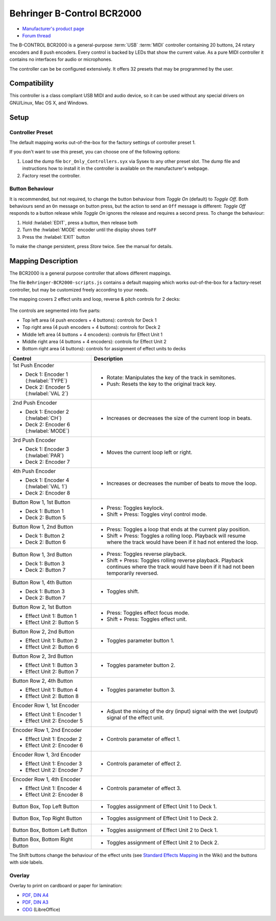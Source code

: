 Behringer B-Control BCR2000
===========================

- `Manufacturer's product page <https://www.behringer.com/behringer/product?modelCode=P0245>`_
- `Forum thread <https://mixxx.discourse.group/t/behringer-b-control-bcr2000/20287>`_

The B-CONTROL BCR2000 is a general-purpose :term:`USB` :term:`MIDI` controller containing 20 buttons, 24 rotary
encoders and 8 push encoders. Every control is backed by LEDs that show the current value. As a
pure MIDI controller it contains no interfaces for audio or microphones.

The controller can be be configured extensively.
It offers 32 presets that may be programmed by the user.

.. versionadded:: 2.3

Compatibility
-------------

This controller is a class compliant USB MIDI and audio device, so it can be used without any
special drivers on GNU/Linux, Mac OS X, and Windows.

Setup
-----
Controller Preset
^^^^^^^^^^^^^^^^^
The default mapping works out-of-the-box for the factory settings of controller preset 1.

If you don't want to use this preset, you can choose one of the
following options:

#. Load the dump file ``bcr_Only_Controllers.syx`` via Sysex to any other preset slot.
   The dump file and instructions how to install it in the controller is available on the
   manufacturer's webpage.
#. Factory reset the controller.

Button Behaviour
^^^^^^^^^^^^^^^^
It is recommended, but not required, to change the button behaviour from *Toggle On* (default)
to *Toggle Off*. Both behaviours send an ``On`` message on button press, but the action to
send an ``Off`` message is different: *Toggle Off* responds to a button release while *Toggle On*
ignores the release and requires a second press. To change the behaviour:

#. Hold :hwlabel:`EDIT`, press a button, then release both
#. Turn the :hwlabel:`MODE` encoder until the display shows ``toFF``
#. Press the :hwlabel:`EXIT` button

To make the change persistent, press *Store* twice. See the manual for details.

Mapping Description
-------------------
The BCR2000 is a general purpose controller that allows different mappings.

The file ``Behringer-BCR2000-scripts.js`` contains a default mapping which works
out-of-the-box for a factory-reset controller, but may be customized freely according to your needs.

The mapping covers 2 effect units and loop, reverse & pitch controls for 2 decks:

.. figure:: behringer_bcr2000.svg
  :width: 600

The controls are segmented into five parts:

- Top left area (4 push encoders + 4 buttons): controls for Deck 1
- Top right area (4 push encoders + 4 buttons): controls for Deck 2
- Middle left area (4 buttons + 4 encoders): controls for Effect Unit 1
- Middle right area (4 buttons + 4 encoders): controls for Effect Unit 2
- Bottom right area (4 buttons): controls for assignment of effect units to decks

+----------------------------------------+-----------------------------------------------------------------------------+
| Control                                | Description                                                                 |
+========================================+=============================================================================+
| 1st Push Encoder                       | - Rotate: Manipulates the key of the track in semitones.                    |
|                                        | - Push: Resets the key to the original track key.                           |
| - Deck 1: Encoder 1 (:hwlabel:`TYPE`)  |                                                                             |
| - Deck 2: Encoder 5 (:hwlabel:`VAL 2`) |                                                                             |
+----------------------------------------+-----------------------------------------------------------------------------+
| 2nd Push Encoder                       | - Increases or decreases the size of the current loop in beats.             |
|                                        |                                                                             |
| - Deck 1: Encoder 2 (:hwlabel:`CH`)    |                                                                             |
| - Deck 2: Encoder 6 (:hwlabel:`MODE`)  |                                                                             |
+----------------------------------------+-----------------------------------------------------------------------------+
| 3rd Push Encoder                       | - Moves the current loop left or right.                                     |
|                                        |                                                                             |
| - Deck 1: Encoder 3 (:hwlabel:`PAR`)   |                                                                             |
| - Deck 2: Encoder 7                    |                                                                             |
+----------------------------------------+-----------------------------------------------------------------------------+
| 4th Push Encoder                       | - Increases or decreases the number of beats to move the loop.              |
|                                        |                                                                             |
| - Deck 1: Encoder 4 (:hwlabel:`VAL 1`) |                                                                             |
| - Deck 2: Encoder 8                    |                                                                             |
+----------------------------------------+-----------------------------------------------------------------------------+
| Button Row 1, 1st Button               |                                                                             |
|                                        |                                                                             |
| - Deck 1: Button 1                     | - Press: Toggles keylock.                                                   |
| - Deck 2: Button 5                     | - Shift + Press: Toggles vinyl control mode.                                |
+----------------------------------------+-----------------------------------------------------------------------------+
| Button Row 1, 2nd Button               |                                                                             |
|                                        | - Press: Toggles a loop that ends at the current play position.             |
| - Deck 1: Button 2                     | - Shift + Press: Toggles a rolling loop. Playback will resume where         |
| - Deck 2: Button 6                     |   the track would have been if it had not entered the loop.                 |
+----------------------------------------+-----------------------------------------------------------------------------+
| Button Row 1, 3rd Button               |                                                                             |
|                                        | - Press: Toggles reverse playback.                                          |
| - Deck 1: Button 3                     | - Shift + Press: Toggles rolling reverse playback. Playback continues       |
| - Deck 2: Button 7                     |   where the track would have been if it had not been temporarily reversed.  |
+----------------------------------------+--------+--------------------------------------------------------------------+
| Button Row 1, 4th Button               | - Toggles shift.                                                            |
|                                        |                                                                             |
| - Deck 1: Button 3                     |                                                                             |
| - Deck 2: Button 7                     |                                                                             |
+----------------------------------------+-----------------------------------------------------------------------------+
| Button Row 2, 1st Button               |                                                                             |
|                                        |                                                                             |
| - Effect Unit 1: Button 1              | - Press: Toggles effect focus mode.                                         |
| - Effect Unit 2: Button 5              | - Shift + Press: Toggles effect unit.                                       |
+----------------------------------------+-----------------------------------------------------------------------------+
| Button Row 2, 2nd Button               | - Toggles parameter button 1.                                               |
|                                        |                                                                             |
| - Effect Unit 1: Button 2              |                                                                             |
| - Effect Unit 2: Button 6              |                                                                             |
+----------------------------------------+-----------------------------------------------------------------------------+
| Button Row 2, 3rd Button               | - Toggles parameter button 2.                                               |
|                                        |                                                                             |
| - Effect Unit 1: Button 3              |                                                                             |
| - Effect Unit 2: Button 7              |                                                                             |
+----------------------------------------+-----------------------------------------------------------------------------+
| Button Row 2, 4th Button               | - Toggles parameter button 3.                                               |
|                                        |                                                                             |
| - Effect Unit 1: Button 4              |                                                                             |
| - Effect Unit 2: Button 8              |                                                                             |
+----------------------------------------+-----------------------------------------------------------------------------+
| Encoder Row 1, 1st Encoder             | - Adjust the mixing of the dry (input) signal with the wet (output) signal  |
|                                        |   of the effect unit.                                                       |
| - Effect Unit 1: Encoder 1             |                                                                             |
| - Effect Unit 2: Encoder 5             |                                                                             |
+----------------------------------------+-----------------------------------------------------------------------------+
| Encoder Row 1, 2nd Encoder             | - Controls parameter of effect 1.                                           |
|                                        |                                                                             |
| - Effect Unit 1: Encoder 2             |                                                                             |
| - Effect Unit 2: Encoder 6             |                                                                             |
+----------------------------------------+-----------------------------------------------------------------------------+
| Encoder Row 1, 3rd Encoder             | - Controls parameter of effect 2.                                           |
|                                        |                                                                             |
| - Effect Unit 1: Encoder 3             |                                                                             |
| - Effect Unit 2: Encoder 7             |                                                                             |
+----------------------------------------+-----------------------------------------------------------------------------+
| Encoder Row 1, 4th Encoder             | - Controls parameter of effect 3.                                           |
|                                        |                                                                             |
| - Effect Unit 1: Encoder 4             |                                                                             |
| - Effect Unit 2: Encoder 8             |                                                                             |
+----------------------------------------+-----------------------------------------------------------------------------+
| Button Box, Top Left Button            | - Toggles assignment of Effect Unit 1 to Deck 1.                            |
+----------------------------------------+-----------------------------------------------------------------------------+
| Button Box, Top Right Button           | - Toggles assignment of Effect Unit 1 to Deck 2.                            |
+----------------------------------------+-----------------------------------------------------------------------------+
| Button Box, Bottom Left Button         | - Toggles assignment of Effect Unit 2 to Deck 1.                            |
+----------------------------------------+-----------------------------------------------------------------------------+
| Button Box, Bottom Right Button        | - Toggles assignment of Effect Unit 2 to Deck 2.                            |
+----------------------------------------+-----------------------------------------------------------------------------+

The Shift buttons change the behaviour of the effect units (see
`Standard Effects Mapping <https://github.com/mixxxdj/mixxx/wiki/Standard%20Effects%20Mapping>`_
in the Wiki) and the buttons with side labels.

.. note:
   Both Shift buttons have the same effect, they are not deck-specific.
   The design decision was to keep the layout symmetric so that you don't have to press a button on deck 1 when you're currently working on deck 2.

Overlay
^^^^^^^
Overlay to print on cardboard or paper for lamination:

- `PDF, DIN A4 <behringer_bcr2000-a4.pdf>`_
- `PDF, DIN A3 <behringer_bcr2000-a3.pdf>`_
- `ODG <behringer_bcr2000.odg>`_ (LibreOffice)
